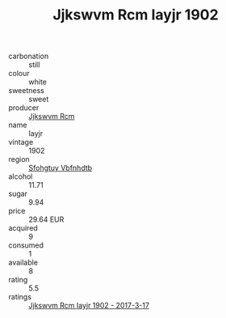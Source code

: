 :PROPERTIES:
:ID:                     71d5b0f9-f310-4852-a033-3e4402f315bc
:END:
#+TITLE: Jjkswvm Rcm Iayjr 1902

- carbonation :: still
- colour :: white
- sweetness :: sweet
- producer :: [[id:f56d1c8d-34f6-4471-99e0-b868e6e4169f][Jjkswvm Rcm]]
- name :: Iayjr
- vintage :: 1902
- region :: [[id:6769ee45-84cb-4124-af2a-3cc72c2a7a25][Sfohgtuy Vbfnhdtb]]
- alcohol :: 11.71
- sugar :: 9.94
- price :: 29.64 EUR
- acquired :: 9
- consumed :: 1
- available :: 8
- rating :: 5.5
- ratings :: [[id:a19c7ad9-6f7b-4897-80be-875e5d9b781a][Jjkswvm Rcm Iayjr 1902 - 2017-3-17]]


